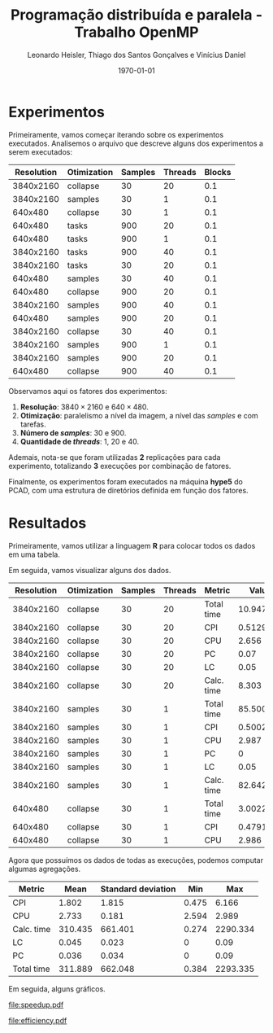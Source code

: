 #+TITLE: Programação distribuída e paralela - Trabalho OpenMP
#+AUTHOR: Leonardo Heisler, Thiago dos Santos Gonçalves e Vinícius Daniel
#+DATE: \today
#+LATEX_CLASS: article
#+LATEX_HEADER: \hypersetup{colorlinks=true, linkcolor=blue, urlcolor=blue}
#+LATEX_HEADER: \usepackage{color}
#+LATEX_HEADER: \usepackage{minted}
#+LATEX_HEADER: \usepackage{graphicx}
#+LATEX_HEADER: \usepackage{indentfirst}
#+LATEX_HEADER: \usepackage{float}
#+LATEX_HEADER: \usepackage{booktabs}
#+LATEX_HEADER: \setminted{frame=single,linenos=true,breaklines=true}

#+LATEX: \clearpage

* Experimentos

Primeiramente, vamos começar iterando sobre os experimentos executados.
Analisemos o arquivo que descreve alguns dos experimentos a serem executados:

#+NAME: experiments
#+begin_src R :results value :colnames yes :exports results
  library(tidyverse)
  read.csv(here::here("experiments.csv")) |>
    slice_head(n = 15)
#+end_src

#+RESULTS: experiments
| Resolution | Otimization | Samples | Threads | Blocks |
|------------+-------------+---------+---------+--------|
|  3840x2160 | collapse    |      30 |      20 |    0.1 |
|  3840x2160 | samples     |      30 |       1 |    0.1 |
|    640x480 | collapse    |      30 |       1 |    0.1 |
|    640x480 | tasks       |     900 |      20 |    0.1 |
|    640x480 | tasks       |     900 |       1 |    0.1 |
|  3840x2160 | tasks       |     900 |      40 |    0.1 |
|  3840x2160 | tasks       |      30 |      20 |    0.1 |
|    640x480 | samples     |      30 |      40 |    0.1 |
|    640x480 | collapse    |     900 |      20 |    0.1 |
|  3840x2160 | samples     |     900 |      40 |    0.1 |
|    640x480 | samples     |     900 |      20 |    0.1 |
|  3840x2160 | collapse    |      30 |      40 |    0.1 |
|  3840x2160 | samples     |     900 |       1 |    0.1 |
|  3840x2160 | samples     |     900 |      20 |    0.1 |
|    640x480 | collapse    |     900 |      40 |    0.1 |

Observamos aqui os fatores dos experimentos:
1. *Resolução*: $3840 \times 2160$ e $640 \times 480$.
2. *Otimização*: paralelismo a nível da imagem, a nível das /samples/ e com tarefas.
3. *Número de /samples/*: 30 e 900.
4. *Quantidade de /threads/*: 1, 20 e 40.

Ademais, nota-se que foram utilizadas *2* replicações para cada experimento, totalizando *3* execuções por combinação de fatores.

Finalmente, os experimentos foram executados na máquina *hype5* do PCAD, com uma estrutura de diretórios definida em função dos fatores.

#+LATEX: \clearpage

* Resultados

Primeiramente, vamos utilizar a linguagem *R* para colocar todos os dados em uma tabela.

Em seguida, vamos visualizar alguns dos dados.

#+NAME: results_join
#+begin_src R :results value table :exports results :colnames yes :session
  library(tidyverse)
  experiments <- read_csv(here::here("experiments.csv"))

  read_row_data <- function(Resolution, Otimization, Samples, Threads, Blocks) {
    dir_path <- here::here(paste0("experiments", "/", Resolution, "/", Otimization, "/", Samples, "/", Threads, "/", Blocks))
    stdout_path <- paste0(dir_path, "/", "logs.out")
    stdout_lines <- readLines(stdout_path)
    render_line <- grep("Done rendering. Time:", stdout_lines, value = TRUE)
    time_str <- str_extract(render_line, "^Done rendering\\. Time: ([0-9.]+) seconds\\.$", group = 1)
    time_numeric <- as.numeric(time_str)
    vtune_path = paste0(dir_path, "/", "vtune_reports.csv")
    vtune_csv <- read_delim(vtune_path, delim = "\t", show_col_types = FALSE)

    vtune_csv |>
      select(`Metric Name`, `Metric Value`) |>
      filter(`Metric Name` %in% c("CPI Rate", "Average CPU Frequency", "Effective Physical Core Utilization", "Effective Logical Core Utilization", "Elapsed Time")) |>
      mutate(`Metric Name` = recode(`Metric Name`,
        "CPI Rate" = "CPI",
        "Average CPU Frequency" = "CPU",
        "Effective Physical Core Utilization" = "PC",
        "Effective Logical Core Utilization" = "LC",
        "Elapsed Time" = "Total time"
      )) |>
      mutate(`Metric Value` = case_when(
        `Metric Name` == "CPU" ~ round(as.numeric(`Metric Value`) / 1e9, digits = 3),
        `Metric Name` %in% c("PC", "LC") ~ as.numeric(str_extract(`Metric Value`, "^([^%])+%", group = 1)) / 100,
        TRUE ~ as.numeric(`Metric Value`)
      )) |>
      rename(`Metric` = "Metric Name") |>
      rename(`Value` = "Metric Value") |>
      add_row(`Metric` = "Calc. time", `Value` = round(time_numeric, digits = 3))
  }

  results <- experiments |>
                  mutate(`Blocks` = substring(Blocks, 3)) %>%
  		mutate(results = pmap(., read_row_data)) |>
  		unnest(results)
  results |>
    select(-`Blocks`) |>
    slice_head(n = 15)
#+end_src


#+ATTR_LATEX: :environment tabularx :booktabs t :width \textwidth
#+RESULTS: results_join
| Resolution | Otimization | Samples | Threads | Metric     |     Value |
|------------+-------------+---------+---------+------------+-----------|
|  3840x2160 | collapse    |      30 |      20 | Total time | 10.947427 |
|  3840x2160 | collapse    |      30 |      20 | CPI        |  0.512917 |
|  3840x2160 | collapse    |      30 |      20 | CPU        |     2.656 |
|  3840x2160 | collapse    |      30 |      20 | PC         |      0.07 |
|  3840x2160 | collapse    |      30 |      20 | LC         |      0.05 |
|  3840x2160 | collapse    |      30 |      20 | Calc. time |     8.303 |
|  3840x2160 | samples     |      30 |       1 | Total time | 85.500342 |
|  3840x2160 | samples     |      30 |       1 | CPI        |  0.500227 |
|  3840x2160 | samples     |      30 |       1 | CPU        |     2.987 |
|  3840x2160 | samples     |      30 |       1 | PC         |         0 |
|  3840x2160 | samples     |      30 |       1 | LC         |      0.05 |
|  3840x2160 | samples     |      30 |       1 | Calc. time |    82.642 |
|    640x480 | collapse    |      30 |       1 | Total time |  3.002269 |
|    640x480 | collapse    |      30 |       1 | CPI        |  0.479128 |
|    640x480 | collapse    |      30 |       1 | CPU        |     2.986 |

Agora que possuímos os dados de todas as execuções, podemos computar algumas agregações.


#+NAME: aggregations
#+begin_src R :results value :exports results :session :colnames yes
results |>
    group_by(`Metric`) |>
    summarise(`Mean` = round(mean(`Value`), digits = 3),
	    `Standard deviation` = round(sd(`Value`), digits = 3),
	    `Min` = round(min(`Value`), digits = 3),
	    `Max` = round(max(`Value`), digits = 3))
#+end_src

#+RESULTS: aggregations
| Metric     |    Mean | Standard deviation |   Min |      Max |
|------------+---------+--------------------+-------+----------|
| CPI        |   1.802 |              1.815 | 0.475 |    6.166 |
| CPU        |   2.733 |              0.181 | 2.594 |    2.989 |
| Calc. time | 310.435 |            661.401 | 0.274 | 2290.334 |
| LC         |   0.045 |              0.023 |     0 |     0.09 |
| PC         |   0.036 |              0.034 |     0 |     0.09 |
| Total time | 311.889 |            662.048 | 0.384 | 2293.335 |

Em seguida, alguns gráficos.

#+begin_src R :results value :exports none :session :colnames yes
  total_times <- results |>
    filter(`Metric` == "Total time") |>
    select(-`Metric`) |>
    group_by(`Resolution`, `Otimization`, `Samples`, `Threads`) |>
    summarise(`Value` = mean(`Value`))

  speed_ups <- total_times |>
    group_by(`Resolution`, `Otimization`, `Samples`) |>
    mutate(`Speedup` = `Value`[`Threads` == 1] / `Value`) |>
    select(-`Value`) |>
    filter(`Threads` > 1) |>
    ungroup()

  efficiencies <- speed_ups |>
    mutate(`Efficiency` = `Speedup` / `Threads`) |>
    select(-`Speedup`)
#+end_src

#+RESULTS:
| Resolution | Otimization | Samples | Threads |         Efficiency |
|------------+-------------+---------+---------+--------------------|
|  3840x2160 | collapse    |      30 |      20 |  0.361954632422185 |
|  3840x2160 | collapse    |      30 |      40 |  0.245291631457323 |
|  3840x2160 | collapse    |     900 |      20 |  0.475720810197091 |
|  3840x2160 | collapse    |     900 |      40 |  0.376469926685016 |
|  3840x2160 | samples     |      30 |      20 | 0.0423207524956456 |
|  3840x2160 | samples     |      30 |      40 | 0.0140397195163273 |
|  3840x2160 | samples     |     900 |      20 | 0.0747586925950843 |
|  3840x2160 | samples     |     900 |      40 | 0.0550217388374816 |
|  3840x2160 | tasks       |      30 |      20 | 0.0729530199572017 |
|  3840x2160 | tasks       |      30 |      40 | 0.0231940685225103 |
|  3840x2160 | tasks       |     900 |      20 |  0.482043378624323 |
|  3840x2160 | tasks       |     900 |      40 |  0.362179113548891 |
|    640x480 | collapse    |      30 |      20 |  0.283277801351709 |
|    640x480 | collapse    |      30 |      40 |  0.154935353236374 |
|    640x480 | collapse    |     900 |      20 |  0.466481365332397 |
|    640x480 | collapse    |     900 |      40 |  0.362125356151744 |
|    640x480 | samples     |      30 |      20 | 0.0458673572451764 |
|    640x480 | samples     |      30 |      40 | 0.0141972089219249 |
|    640x480 | samples     |     900 |      20 | 0.0798830003723476 |
|    640x480 | samples     |     900 |      40 | 0.0590780487805307 |
|    640x480 | tasks       |      30 |      20 | 0.0808556689083978 |
|    640x480 | tasks       |      30 |      40 | 0.0219751744996768 |
|    640x480 | tasks       |     900 |      20 |  0.487416516270381 |
|    640x480 | tasks       |     900 |      40 |  0.366582253998126 |

#+NAME: speedup
#+begin_src R :results graphics file :exports results :session :file speedup.pdf
  library(ggplot2)

  speed_ups$Samples <- as.factor(speed_ups$Samples)

  plot <- ggplot(speed_ups, aes(x = `Threads`, y = `Speedup`, color = `Resolution`, linetype = `Samples`)) +
    geom_line() +
    geom_point() +
    facet_wrap(~ `Otimization`, labeller = as_labeller(str_to_title), scales = "free_y") +
    theme_bw()
  ggsave(here::here("experiments/speedup.pdf"), plot = plot)
#+end_src

#+RESULTS: speedup
[[file:speedup.pdf]]

#+NAME: efficiency
#+begin_src R :results graphics file :exports results :session :file efficiency.pdf
  library(ggplot2)

  efficiencies$Samples <- as.factor(efficiencies$Samples)

  plot <- ggplot(efficiencies, aes(x = `Threads`, y = `Efficiency`, color = `Resolution`, linetype = `Samples`)) +
    geom_line() +
    geom_point() +
    facet_wrap(~ `Otimization`, labeller = as_labeller(str_to_title), scales = "free_y") +
    theme_bw()
  ggsave(here::here("experiments/efficiency.pdf"), plot = plot)
#+end_src

#+RESULTS: efficiency
[[file:efficiency.pdf]]

